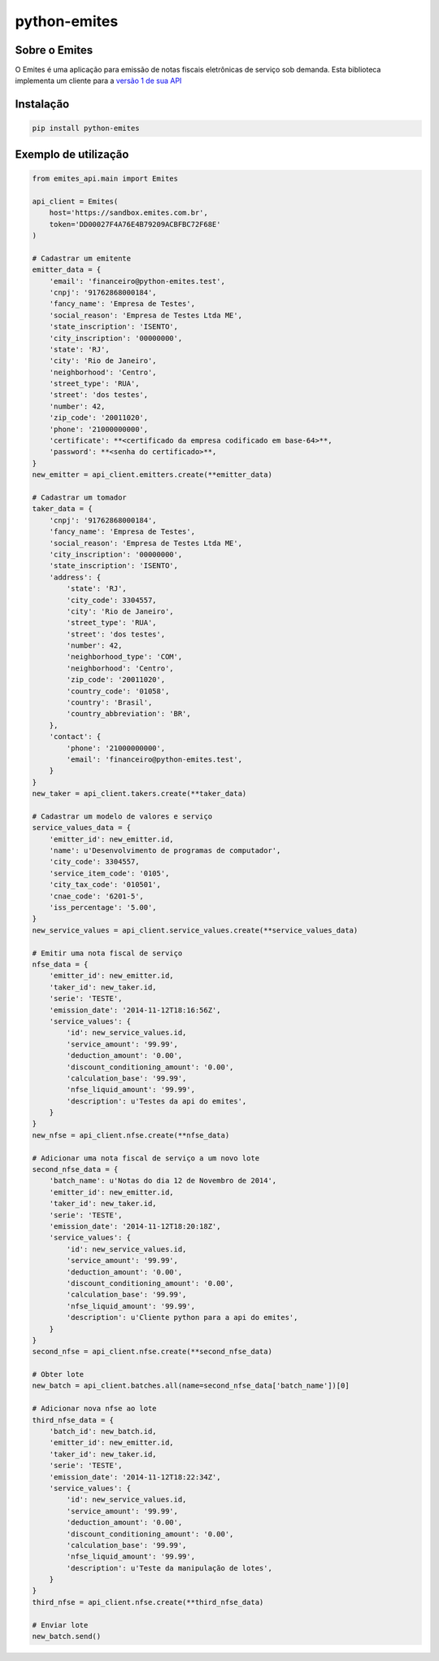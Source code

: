 =============
python-emites
=============

Sobre o Emites
--------------

O Emites é uma aplicação para emissão de notas fiscais eletrônicas de serviço sob demanda.
Esta biblioteca implementa um cliente para a `versão 1 de sua API <http://myfreecomm.github.io/emites/v1/index.html>`_

Instalação
----------

.. code-block:: sh

    pip install python-emites


Exemplo de utilização
---------------------

.. code-block:: python

    from emites_api.main import Emites

    api_client = Emites(
        host='https://sandbox.emites.com.br',
        token='DD00027F4A76E4B79209ACBFBC72F68E'
    )

    # Cadastrar um emitente
    emitter_data = {
        'email': 'financeiro@python-emites.test',
        'cnpj': '91762868000184',
        'fancy_name': 'Empresa de Testes',
        'social_reason': 'Empresa de Testes Ltda ME',
        'state_inscription': 'ISENTO',
        'city_inscription': '00000000',
        'state': 'RJ',
        'city': 'Rio de Janeiro',
        'neighborhood': 'Centro',
        'street_type': 'RUA',
        'street': 'dos testes',
        'number': 42,
        'zip_code': '20011020',
        'phone': '21000000000',
        'certificate': **<certificado da empresa codificado em base-64>**,
        'password': **<senha do certificado>**,
    }
    new_emitter = api_client.emitters.create(**emitter_data)

    # Cadastrar um tomador
    taker_data = {
        'cnpj': '91762868000184',
        'fancy_name': 'Empresa de Testes',
        'social_reason': 'Empresa de Testes Ltda ME',
        'city_inscription': '00000000',
        'state_inscription': 'ISENTO',
        'address': {
            'state': 'RJ',
            'city_code': 3304557,
            'city': 'Rio de Janeiro',
            'street_type': 'RUA',
            'street': 'dos testes',
            'number': 42,
            'neighborhood_type': 'COM',
            'neighborhood': 'Centro',
            'zip_code': '20011020',
            'country_code': '01058',
            'country': 'Brasil',
            'country_abbreviation': 'BR',
        },
        'contact': {
            'phone': '21000000000',
            'email': 'financeiro@python-emites.test',
        }
    }
    new_taker = api_client.takers.create(**taker_data)

    # Cadastrar um modelo de valores e serviço
    service_values_data = {
        'emitter_id': new_emitter.id,
        'name': u'Desenvolvimento de programas de computador',
        'city_code': 3304557,
        'service_item_code': '0105',
        'city_tax_code': '010501',
        'cnae_code': '6201-5',
        'iss_percentage': '5.00',
    }
    new_service_values = api_client.service_values.create(**service_values_data)

    # Emitir uma nota fiscal de serviço
    nfse_data = {
        'emitter_id': new_emitter.id,
        'taker_id': new_taker.id,
        'serie': 'TESTE',
        'emission_date': '2014-11-12T18:16:56Z',
        'service_values': {
            'id': new_service_values.id,
            'service_amount': '99.99',
            'deduction_amount': '0.00',
            'discount_conditioning_amount': '0.00',
            'calculation_base': '99.99',
            'nfse_liquid_amount': '99.99',
            'description': u'Testes da api do emites',
        }
    }
    new_nfse = api_client.nfse.create(**nfse_data)

    # Adicionar uma nota fiscal de serviço a um novo lote
    second_nfse_data = {
        'batch_name': u'Notas do dia 12 de Novembro de 2014',
        'emitter_id': new_emitter.id,
        'taker_id': new_taker.id,
        'serie': 'TESTE',
        'emission_date': '2014-11-12T18:20:18Z',
        'service_values': {
            'id': new_service_values.id,
            'service_amount': '99.99',
            'deduction_amount': '0.00',
            'discount_conditioning_amount': '0.00',
            'calculation_base': '99.99',
            'nfse_liquid_amount': '99.99',
            'description': u'Cliente python para a api do emites',
        }
    }
    second_nfse = api_client.nfse.create(**second_nfse_data)

    # Obter lote
    new_batch = api_client.batches.all(name=second_nfse_data['batch_name'])[0]

    # Adicionar nova nfse ao lote
    third_nfse_data = {
        'batch_id': new_batch.id,
        'emitter_id': new_emitter.id,
        'taker_id': new_taker.id,
        'serie': 'TESTE',
        'emission_date': '2014-11-12T18:22:34Z',
        'service_values': {
            'id': new_service_values.id,
            'service_amount': '99.99',
            'deduction_amount': '0.00',
            'discount_conditioning_amount': '0.00',
            'calculation_base': '99.99',
            'nfse_liquid_amount': '99.99',
            'description': u'Teste da manipulação de lotes',
        }
    }
    third_nfse = api_client.nfse.create(**third_nfse_data)

    # Enviar lote
    new_batch.send()
